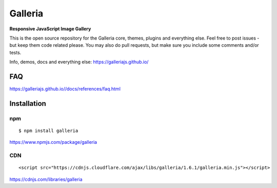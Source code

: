 ********
Galleria
********

**Responsive JavaScript Image Gallery**

This is the open source repository for the Galleria core, themes, plugins and everything else.
Feel free to post issues - but keep them code related please. You may also do pull requests, but make sure you include some comments and/or tests.

Info, demos, docs and everything else: https://galleriajs.github.io/

FAQ
=============

https://galleriajs.github.io//docs/references/faq.html


Installation
============

npm
---
::

	$ npm install galleria

https://www.npmjs.com/package/galleria


CDN
---
::

	<script src="https://cdnjs.cloudflare.com/ajax/libs/galleria/1.6.1/galleria.min.js"></script>

https://cdnjs.com/libraries/galleria

